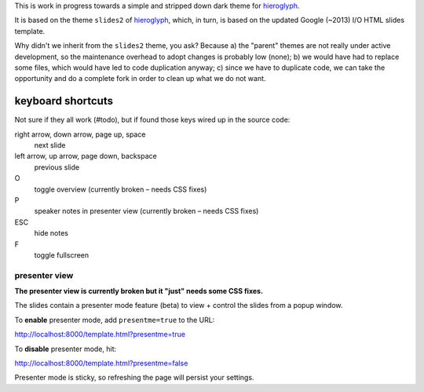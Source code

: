 This is work in progress towards a simple and stripped down dark theme for
`hieroglyph <http://hieroglyph.io>`__.

It is based on the theme ``slides2`` of `hieroglyph <http://hieroglyph.io>`__,
which, in turn, is based on the updated Google (~2013) I/O HTML slides
template.

Why didn't we inherit from the ``slides2`` theme, you ask? Because
a) the "parent" themes are not really under active development, so the
maintenance overhead to adopt changes is probably low (none);
b) we would have had to replace some files, which would have led to code
duplication anyway;
c) since we have to duplicate code, we can take the opportunity and do
a complete fork in order to clean up what we do not want.

keyboard shortcuts
==================

Not sure if they all work (#todo), but if found those keys wired up in
the source code:

right arrow, down arrow, page up, space
  next slide

left arrow, up arrow, page down, backspace
  previous slide

O
  toggle overview (currently broken – needs CSS fixes)

P
  speaker notes in presenter view (currently broken – needs CSS fixes)

ESC
  hide notes

F
  toggle fullscreen

presenter view
--------------
**The presenter view is currently broken but it "just" needs some CSS fixes.**

The slides contain a presenter mode feature (beta) to view + control
the slides from a popup window.

To **enable** presenter mode, add ``presentme=true`` to the URL:

|  http://localhost:8000/template.html?presentme=true

To **disable** presenter mode, hit:

|  http://localhost:8000/template.html?presentme=false

Presenter mode is sticky, so refreshing the page will persist your
settings.
